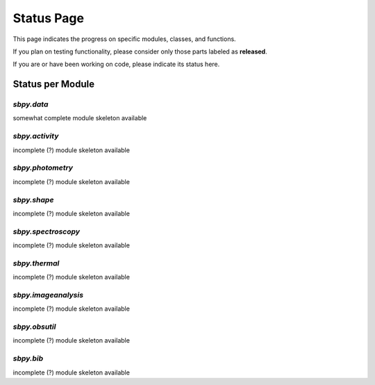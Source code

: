 .. _status page:

Status Page
===========

This page indicates the progress on specific modules, classes, and functions.

If you plan on testing functionality, please consider only those parts
labeled as **released**.

If you are or have been working on code, please indicate its status here.


Status per Module
-----------------

`sbpy.data`
~~~~~~~~~~~
somewhat complete module skeleton available

`sbpy.activity`
~~~~~~~~~~~~~~~
incomplete (?) module skeleton available

`sbpy.photometry`
~~~~~~~~~~~~~~~~~
incomplete (?) module skeleton available

`sbpy.shape`
~~~~~~~~~~~~
incomplete (?) module skeleton available

`sbpy.spectroscopy`
~~~~~~~~~~~~~~~~~~~
incomplete (?) module skeleton available

`sbpy.thermal`
~~~~~~~~~~~~~~
incomplete (?) module skeleton available

`sbpy.imageanalysis`
~~~~~~~~~~~~~~~~~~~~
incomplete (?) module skeleton available

`sbpy.obsutil`
~~~~~~~~~~~~~~
incomplete (?) module skeleton available

`sbpy.bib`
~~~~~~~~~~
incomplete (?) module skeleton available



